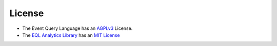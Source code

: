 =========
License
=========
* The Event Query Language has an `AGPLv3 <https://github.com/endgameinc/eql/blob/master/LICENSE>`_ License.
* The `EQL Analytics Library <https://github.com/endgameinc/eqllib>`_ has an `MIT License <https://github.com/endgameinc/eqllib/tree/master/LICENSE>`_
